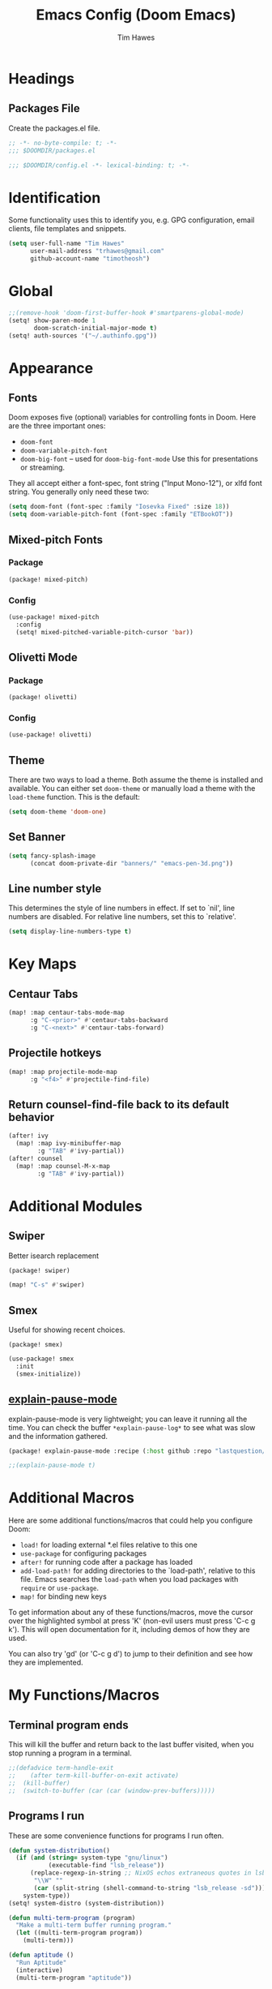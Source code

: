 #+title: Emacs Config (Doom Emacs)
#+author: Tim Hawes
#+property: header-args :tangle yes :mkdirp yes

* Headings
** Packages File
Create the packages.el file.
#+BEGIN_SRC emacs-lisp :tangle packages.el
;; -*- no-byte-compile: t; -*-
;;; $DOOMDIR/packages.el
#+END_SRC
#+BEGIN_SRC emacs-lisp
;;; $DOOMDIR/config.el -*- lexical-binding: t; -*-

#+END_SRC
* Identification
Some functionality uses this to identify you, e.g. GPG configuration, email clients, file templates and snippets.
#+BEGIN_SRC emacs-lisp
(setq user-full-name "Tim Hawes"
      user-mail-address "trhawes@gmail.com"
      github-account-name "timotheosh")
#+END_SRC
* Global
#+BEGIN_SRC emacs-lisp
;;(remove-hook 'doom-first-buffer-hook #'smartparens-global-mode)
(setq! show-paren-mode 1
       doom-scratch-initial-major-mode t)
(setq! auth-sources '("~/.authinfo.gpg"))
#+END_SRC
* Appearance
** Fonts
Doom exposes five (optional) variables for controlling fonts in Doom. Here are the three important ones:
- ~doom-font~
- ~doom-variable-pitch-font~
- ~doom-big-font~ -- used for ~doom-big-font-mode~ Use this for presentations or streaming.
They all accept either a font-spec, font string ("Input Mono-12"), or xlfd font string. You generally
only need these two:
#+BEGIN_SRC emacs-lisp
(setq doom-font (font-spec :family "Iosevka Fixed" :size 18))
(setq doom-variable-pitch-font (font-spec :family "ETBookOT"))
#+END_SRC
** Mixed-pitch Fonts
*** Package
#+BEGIN_SRC emacs-lisp :tangle packages.el
(package! mixed-pitch)
#+END_SRC
*** Config
#+BEGIN_SRC emacs-lisp
(use-package! mixed-pitch
  :config
  (setq! mixed-pitched-variable-pitch-cursor 'bar))
#+END_SRC
** Olivetti Mode
*** Package
#+BEGIN_SRC emacs-lisp :tangle packages.el
(package! olivetti)
#+END_SRC
*** Config
#+BEGIN_SRC emacs-lisp
(use-package! olivetti)
#+END_SRC
** Theme
There are two ways to load a theme. Both assume the theme is installed and available. You can either set ~doom-theme~ or manually load a theme with the ~load-theme~ function. This is the default:
#+BEGIN_SRC emacs-lisp
(setq doom-theme 'doom-one)
#+END_SRC
** Set Banner
#+BEGIN_SRC emacs-lisp
(setq fancy-splash-image
      (concat doom-private-dir "banners/" "emacs-pen-3d.png"))
#+END_SRC
** Line number style
This determines the style of line numbers in effect. If set to `nil', line numbers are disabled. For relative line numbers, set this to `relative'.
#+BEGIN_SRC emacs-lisp
(setq display-line-numbers-type t)
#+END_SRC
* Key Maps
** Centaur Tabs
#+BEGIN_SRC emacs-lisp
(map! :map centaur-tabs-mode-map
      :g "C-<prior>" #'centaur-tabs-backward
      :g "C-<next>" #'centaur-tabs-forward)
#+END_SRC
** Projectile hotkeys
#+BEGIN_SRC emacs-lisp
(map! :map projectile-mode-map
      :g "<f4>" #'projectile-find-file)
#+END_SRC
** Return counsel-find-file back to its default behavior
#+BEGIN_SRC emacs-lisp
(after! ivy
  (map! :map ivy-minibuffer-map
        :g "TAB" #'ivy-partial))
(after! counsel
  (map! :map counsel-M-x-map
        :g "TAB" #'ivy-partial))
#+END_SRC
* Additional Modules
** Swiper
Better isearch replacement
#+BEGIN_SRC emacs-lisp :tangle packages.el
(package! swiper)
#+END_SRC
#+BEGIN_SRC emacs-lisp
(map! "C-s" #'swiper)
#+END_SRC
** Smex
Useful for showing recent choices.
#+BEGIN_SRC emacs-list :tangle packages.el
(package! smex)
#+END_SRC
#+BEGIN_SRC emacs-lisp
(use-package! smex
  :init
  (smex-initialize))
#+END_SRC
** [[https://github.com/lastquestion/explain-pause-mode][explain-pause-mode]]
explain-pause-mode is very lightweight; you can leave it running all the time. You can check the buffer ~*explain-pause-log*~ to see what was slow and the information gathered.
#+BEGIN_SRC emacs-lisp :tangle packages.el
(package! explain-pause-mode :recipe (:host github :repo "lastquestion/explain-pause-mode"))
#+END_SRC
#+BEGIN_SRC emacs-lisp
;;(explain-pause-mode t)
#+END_SRC
* Additional Macros
Here are some additional functions/macros that could help you configure Doom:
- ~load!~ for loading external *.el files relative to this one
- ~use-package~ for configuring packages
- ~after!~ for running code after a package has loaded
- ~add-load-path!~ for adding directories to the `load-path', relative to this file. Emacs searches the ~load-path~ when you load packages with ~require~ or ~use-package~.
- ~map!~ for binding new keys

To get information about any of these functions/macros, move the cursor over the highlighted symbol at press 'K' (non-evil users must press 'C-c g k'). This will open documentation for it, including demos of how they are used.

You can also try 'gd' (or 'C-c g d') to jump to their definition and see how they are implemented.
* My Functions/Macros
** Terminal program ends
This will kill the buffer and return back to the last buffer visited, when you stop running a program in a terminal.
#+BEGIN_SRC emacs-lisp
;;(defadvice term-handle-exit
;;    (after term-kill-buffer-on-exit activate)
;;  (kill-buffer)
;;  (switch-to-buffer (car (car (window-prev-buffers)))))
#+END_SRC
** Programs I run
These are some convenience functions for programs I run often.
#+BEGIN_SRC emacs-lisp
(defun system-distribution()
  (if (and (string= system-type "gnu/linux")
           (executable-find "lsb_release"))
      (replace-regexp-in-string ;; NixOS echos extraneous quotes in lsb_release
       "\\W" ""
       (car (split-string (shell-command-to-string "lsb_release -sd"))))
    system-type))
(setq! system-distro (system-distribution))

(defun multi-term-program (program)
  "Make a multi-term buffer running program."
  (let ((multi-term-program program))
    (multi-term)))

(defun aptitude ()
  "Run Aptitude"
  (interactive)
  (multi-term-program "aptitude"))

(defun htop ()
  "Run Htop"
  (interactive)
  (multi-term-program "htop"))

(defun neofetch ()
  (interactive)
  (ansi-term "neofetch"))
#+END_SRC
** Disable line numbers function
#+BEGIN_SRC emacs-lisp
(defun disable-line-numbers ()
  (display-line-numbers-mode -1))
#+END_SRC
* Run program
This is for running arbitrary programs I don't run often.
#+BEGIN_SRC emacs-lisp
(use-package! dired)
(defun run-program (input)
  (interactive
   (list (read-shell-command "run command: ")))
  (let ((cmd (split-string input)))
    (dired-start-process (car cmd) (cdr cmd))))

(map! "C-!" #'run-program)
#+END_SRC
* Emacs Frame Manager
The purpose of this module is managing Emacs windows in an environment without using EXWM. This will offer functions an emacsclient can run conditioned on the current state of the window, and fast terminal access within Emacs. This will work with X11, not sure what the implications are for Cocoa or Windows.
** Frame Names
First, we set up unique names for the X Window names, so we can easily reference these windows in an X Window environment. The names have random numbers, to make them easier to isolate among many windows in an X environment.
   #+BEGIN_SRC emacs-lisp
(defvar efm/frame-name "emacs-frame-manager998")
(defvar efm/shell-name "emacs-frame-manager336")
(defvar efm/org-name "emacs-frame-manager920")
   #+END_SRC
** Default buffer
The default buffer to load.
#+BEGIN_SRC emacs-lisp
(setq efm/default-buffer "*doom*")
#+END_SRC
** Extra frames
When emacs runs in daemon mode under systemd, emacsclient can, and sometimes will, create extra frames when you execute a command with emacsclient that does not need a frame, before any frames have been opened, and then execute emacsclient with a new frame. We keep track of legitimate frames, so we can just delete the unneeded frames. If you add new frames above that you intend to use, be sure to add them to this list, so they do not get inadvertently deleted.
   #+BEGIN_SRC emacs-lisp
(defvar efm/legit-frames (list efm/frame-name efm/shell-name efm/org-name "F1"))
   #+END_SRC
- Now the utility functions
  #+BEGIN_SRC emacs-lisp
(defun efm/list-illegite-frames ()
  "Lists visible illegitimate frames. Essentially all frames not in the efm/legit-frames list and is visible."
  (remove-if
   (lambda (x)
     (seq-find (lambda (y)
                 (string= y
                          (frame-parameter x 'name))) efm/legit-frames))
   (remove-if-not 'frame-visible-p (frame-list))))

(defun efm/kill-illegite-frames ()
  "Deletes the extra visible frames."
  (dolist (buf (efm/list-illegite-frames))
    (delete-frame buf)))
  #+END_SRC
** Frame management
Utility functions for frame management. These find frames, suspend frames, raise frames and maximize frames.
#+BEGIN_SRC emacs-lisp

(defun efm/find-frame (frame-name)
  "Returns a list of frames with frame-name."
  (remove-if-not
   (lambda (x)
     (string= (frame-parameter x 'name) frame-name))
   (frame-list)))

(defun efm/maximized-p (frame)
  "Returns true if frame is maximized or fullboth."
  (cdr (assoc 'fullscreen (frame-parameters frame))))

(defun efm/create-frame (frame-name frame-title)
  "Creates a maximized frame, raised and in focus."
  (make-frame-on-display (getenv "DISPLAY") `((name . ,frame-name)
                                              (title . ,frame-title)
                                              (fullscreen . maximized)
                                              (window-system . x)))
  (let ((frame (car (efm/find-frame frame-name))))
    (frame-focus frame)
    (x-focus-frame frame)))

(defun efm/raise-frame (frame)
  "Raises a frame and puts it in focus."
  (raise-frame frame)
  (select-frame frame)
  (x-focus-frame frame))

(defun efm/frame-focus-maximize (frame &optional command)
  "Raise, focus, and maximize a frame."
  (efm/raise-frame frame)
  (modify-frame-parameters frame '((fullscreen . maximized)))
  (when command
    (eval (list (intern command)))))

(defun efm/run-command (command)
  (cond ((string-equal command default-buffer) (switch-to-buffer efm/default-buffer))
        ((string-equal command "doom-buffer") (+doom-dashboard/open (car (efm/find-frame efm/frame-name))))))

(defun efm/start-client-with-command (name title &optional command skip-taskbar)
  "Create a new frame, executing command."
  (efm/create-frame name title)
  (if command
      (eval (list (intern command)))
    (efm/run-command "doom-buffer"))
  (when skip-taskbar
    (modify-frame-parameters (car (efm/find-frame name))
                             '((skip-taskbar t)
                               (undecorated t)))))

(defun efm/raise-or-start (name title &optional command toggle skip-taskbar)
  "If frame with name does not exist, create it, otherwise raise, focus and maximize the existing frame."
  (let ((frame (car (efm/find-frame name))))
    (if frame
        (if (and (frame-focus-state frame)
                 (efm/maximized-p frame)
                 (or (and (null command) (null toggle))
                     (and (not (null command)) (not (null toggle)))))
            (progn (select-frame frame)
                   (suspend-frame))
          (efm/frame-focus-maximize frame command))
      (efm/start-client-with-command name title command skip-taskbar))))

#+END_SRC
* Applications
** Email
Use Gmail in gnus
*** Settings
#+BEGIN_SRC emacs-lisp
(setq!
 send-mail-function 'smtpmail-send-it
 message-send-mail-function 'smtpmail-send-it
 user-mail-address "trhawes@gmail.com"
 smtpmail-starttls-credentials '(("smtp.gmail.com" "587" nil nil))
 smtpmail-auth-credentials (expand-file-name "~/.authinfo")
 smtpmail-default-smtp-server "smtp.gmail.com"
 smtpmail-smtp-server "smtp.gmail.com"
 smtpmail-smtp-service 587
 smtpmail-debug-info t
 starttls-extra-arguments nil
 starttls-gnutls-program "/usr/bin/gnutls-cli"
 starttls-extra-arguments nil
 starttls-use-gnutls t
 )
#+END_SRC
** Web browser
*** Settings
#+BEGIN_SRC emacs-lisp
(setq! browse-url-generic-program "/usr/local/bin/next")
(setq! browse-url-default-browser 'eww-browse-url)
;;(setq shr-external-browser 'browse-url-generic)
(setq!
 browse-url-browser-function
 '(
   ("youtube\\.com" . browse-url-generic)
   ("vimeo\\.com" . browse-url-generic)
   ("facebook\\.com" . browse-url-firefox)
   ("reddit\\.com" . browse-url-firefox)
   ("." . eww-browse-url)))
#+END_SRC
** Search Tools
*** Google
**** Package
#+BEGIN_SRC emacs-lisp :tangle packages.el
(package! google-this)
#+END_SRC
**** Config
#+BEGIN_SRC emacs-lisp
(use-package! google-this)
(google-this-mode 1)
#+END_SRC
** UUID
*** Package
#+BEGIN_SRC emacs-lisp :tangle packages.el
(package! uuidgen :recipe (:host github :repo "kanru/uuidgen-el"))
#+END_SRC
*** Config
#+BEGIN_SRC emacs-lisp
(use-package! uuidgen)
#+END_SRC
* Pcomplete
** apt
#+BEGIN_SRC emacs-lisp
(defconst pcmpl-apt-commands
  '("autoclean" "clean" "full-upgrade" "policy" "show"
    "autopurge" "depends" "help" "purge" "showsrc"
    "autoremove" "dist-upgrade" "install" "rdepends" "source"
    "build-dep" "download" "list" "remove" "update"
    "changelog" "edit-sources" "moo" "search" "upgrade"))
(defun pcomplete/apt ()
  (pcomplete-here* pcmpl-apt-commands))
#+END_SRC
** apt-get
#+BEGIN_SRC emacs-lisp
(defconst pcmpl-apt-get-commands
  '("autoclean" "check" "dselect-upgrade" "remove"
    "autoremove" "clean" "indextargets" "source" "moo"
    "build-dep" "dist-upgrade" "install" "update"
    "changelog" "download" "purge" "upgrade"))
(defun pcomplete/apt-get ()
  (pcomplete-here* pcmpl-apt-get-commands))
#+END_SRC
** exercism
#+BEGIN_SRC emacs-lisp
(defconst pcmpl-exercism-commands
  '("configure" "help" "submit" "upgrade" "workspace"
    "download" "open" "troubleshoot" "version")
  "List of `exercism' commands")
(defun pcomplete/exercism ()
  (pcomplete-here* pcmpl-exercism-commands))
#+END_SRC
** git
#+BEGIN_SRC emacs-lisp
(defconst pcmpl-git-commands
  '("add" "bisect" "branch" "checkout" "clone"
    "commit" "diff" "fetch" "grep"
    "init" "log" "merge" "mv" "pull" "push" "rebase"
    "reset" "rm" "show" "status" "tag" )
  "List of `git' commands")

(defvar pcmpl-git-ref-list-cmd "git for-each-ref refs/ --format='%(refname)'"
  "The `git' command to run to get a list of refs")

(defun pcmpl-git-get-refs (type)
  "Return a list of `git' refs filtered by TYPE"
  (with-temp-buffer
    (insert (shell-command-to-string pcmpl-git-ref-list-cmd))
    (goto-char (point-min))
    (let ((ref-list))
      (while (re-search-forward (concat "^refs/" type "/\\(.+\\)$") nil t)
        (add-to-list 'ref-list (match-string 1)))
      ref-list)))

(defun pcomplete/git ()
  "Completion for `git'"
  ;; Completion for the command argument.
  (pcomplete-here* pcmpl-git-commands)
  ;; complete files/dirs forever if the command is `add' or `rm'
  (cond
   ((pcomplete-match (regexp-opt '("add" "rm")) 1)
    (while (pcomplete-here (pcomplete-entries))))
   ;; provide branch completion for the command `checkout'.
   ((pcomplete-match "checkout" 1)
    (pcomplete-here* (pcmpl-git-get-refs "heads")))))
#+END_SRC
* Dired
** Settings
#+BEGIN_SRC emacs-lisp
(setq! dired-hide-details-mode t)
(setq! ranger-override-dired-mode t)
#+END_SRC
** Functions
#+BEGIN_SRC emacs-lisp
;; Dired code taken from https://oremacs.com/2015/01/04/dired-nohup/
;; This incorporates nohup with starting a process
(after! dired
  (use-package! dired-aux)

  (defvar dired-filelist-cmd
    '(("vlc" "-L")))

  (defun dired-start-process (cmd &optional file-list)
    (interactive
     (let ((files (dired-get-marked-files
                   t current-prefix-arg)))
       (list
        (dired-read-shell-command "& on %s: "
                                  current-prefix-arg files)
        files)))
    (let (list-switch)
      (start-process
       cmd nil shell-file-name
       shell-command-switch
       (format
        "nohup 1>/dev/null 2>/dev/null %s \"%s\""
        (if (and (> (length file-list) 1)
                 (setq list-switch
                       (cadr (assoc cmd dired-filelist-cmd))))
            (format "%s %s" cmd list-switch)
          cmd)
        (mapconcat #'expand-file-name file-list "\" \""))))))
#+END_SRC
* Shells
** Multi-vterm
#+BEGIN_SRC emacs-lisp :tangle packages.el
(package! multi-vterm)
#+END_SRC
#+BEGIN_SRC emacs-lisp
(when (string= system-distro "NixOS")
  (add-load-path! "~/.nix-profile/share/emacs/site-lisp/elpa/vterm-20200107.1419"))
(after! vterm
  (use-package! multi-vterm)
  (map! "C-M-<right>" 'multi-vterm-next
          "C-M-<left>" 'multi-vterm-prev))
;;(defalias 'multi-term 'multi-vterm)
#+END_SRC
** Eshell
*** Packages
**** [[https://github.com/tom-tan/esh-help][esh-help]] for Eshell help
#+BEGIN_SRC emacs-lisp :tangle packages.el
(package! fish-completion :disable t)
(package! esh-help)
#+END_SRC
#+BEGIN_SRC emacs-lisp
(after! eshell
  (use-package! esh-help)
  (setup-esh-help-eldoc))
#+END_SRC
**** [[https://github.com/emacsmirror/multi-eshell][Multiple eshell]] Original blog seems to be missing, but available on marmalade.
#+BEGIN_SRC emacs-lisp :tangle packages.el
(package! multi-eshell)
#+END_SRC
#+BEGIN_SRC emacs-lisp
(use-package! multi-eshell)
#+END_SRC
**** [[https://github.com/porterjamesj/virtualenvwrapper.el][Virtualenvwrapper]] for Emacs
[[https://virtualenvwrapper.readthedocs.io/en/latest/][Virtualenvwrapper]] is a set of extensions for more easily managing multiple virtualenv's for Python. It is available on Debian and Ubuntu systems. This is an Emacs module that interfaces with that system, making it easy to use in Eshell and Emacs proper.
#+BEGIN_SRC emacs-lisp :tangle packages.el
(package! virtualenvwrapper)
#+END_SRC
#+BEGIN_SRC emacs-lisp
(use-package! virtualenvwrapper)
(setq! venv-location "~/.virtualenvs/")
#+END_SRC
*** Settings
**** Directory path for eshell-directory-name
#+BEGIN_SRC emacs-lisp
(after! eshell-z
  (setq! eshell-directory-name (concat doom-private-dir "eshell"))
  (setq! eshell-aliases-file (concat doom-private-dir "eshell/alias")))
#+END_SRC
**** Custom magit commands in eshell
#+BEGIN_SRC emacs-lisp
(after! eshell
  (defun eshell/mgit (&rest args)
    "Using magit in eshell"
    (eshell-eval-using-options
     "mgit" args
     '((?s "status" nil status "Show git status for repo.")
       (?l "log" nil log "Show git log for all branches")
       (nil "help" nil nil "Show this usage information")
       :show-usage)
     (eshell-do-eval
      (eshell-parse-command
       (cond
        (status "magit-status")
        (log "magit-log-all-branches")))
      t))))
#+END_SRC
**** Custom dpkg commands in eshell
#+BEGIN_SRC emacs-lisp
(after! eshell
  (defun eshell/deb (&rest args)
    "deb command for eshell"
    (eshell-eval-using-options
     "deb" args
     '((?f "find" t find "list available packages matching a pattern")
       (?i "installed" t installed "list installed debs matching a pattern")
       (?l "list-files" t list-files "list files of a package")
       (?s "show" t show "show an available package")
       (?v "version" t version "show the version of an installed package")
       (?w "where" t where "find the package containing the given file")
       (nil "help" nil nil "show this usage information")
       :show-usage)
     (eshell-do-eval
      (eshell-parse-command
       (cond
        (find
         (format "apt-cache search %s" find))
        (installed
         (format "dlocate -l %s | grep '^.i'" installed))
        (list-files
         (format "dlocate -L %s | sort" list-files))
        (show
         (format "apt-cache show %s" show))
        (version
         (format "dlocate -s %s | egrep '^(Package|Status|Version):'" version))
        (where
         (format "dlocate %s" where))))
      t))))
#+END_SRC
**** Eshell history settings
#+BEGIN_SRC emacs-lisp
(after! eshell
  (setq eshell-history-size 1024)

  ; So the history vars are defined
  (load "em-hist")

  ;; Don't ask, just save
  ;;(message "eshell-ask-to-save-history is %s" eshell-ask-to-save-history)
  (if (boundp 'eshell-save-history-on-exit)
      (setq eshell-save-history-on-exit t))

  ;; For older(?) version
  ;;(message "eshell-ask-to-save-history is %s" eshell-ask-to-save-history)
  (if (boundp 'eshell-ask-to-save-history)
      (setq eshell-ask-to-save-history 'always))
)
#+END_SRC
**** Tramp settings for eshell
#+BEGIN_SRC emacs-lisp
(after! eshell
  (use-package! esh-module)) ;; load tramp functions into eshell
#+END_SRC
**** Custom prompt
#+BEGIN_SRC emacs-lisp :tangle packages.el
(package! eshell-prompt-extras)
#+END_SRC
#+BEGIN_SRC emacs-lisp
(after! eshell
  (use-package! eshell-prompt-extras
    :config
    ;; for virtualenvwrapper stuff
    (with-eval-after-load "esh-opt"
      (require 'virtualenvwrapper)
      (venv-initialize-eshell)
      (autoload 'epe-theme-lambda "eshell-prompt-extras")
      (setq eshell-highlight-prompt nil
            eshell-prompt-function 'epe-theme-lambda
            eshell-prompt-regexp "^[^#\nλ]*[#λ] "
            epe-show-python-info t
            epe-path-style 'single))))
#+END_SRC
*** Modules
#+BEGIN_SRC emacs-lisp
(after! eshell
  (add-to-list 'eshell-modules-list 'eshell-tramp 'esh-opt))
#+END_SRC
*** Preferred functions and variables
#+BEGIN_SRC emacs-lisp
(after! eshell
  (setq eshell-prefer-lisp-functions t)
  (setq eshell-prefer-lisp-variables t))
#+END_SRC
*** Password caching
#+BEGIN_SRC emacs-lisp
(after! eshell
  (setq password-cache t) ; enable password caching
  (setq password-cache-expiry 300)) ; for 5 minutes (time in secs)
#+END_SRC
*** Progress bar for apt in minibuffer
#+BEGIN_SRC emacs-lisp
;; Progress bars, like apt in the status/echo area
(after! eshell
  (advice-add
   'ansi-color-apply-on-region
   :before 'ora-ansi-color-apply-on-region)

  (defun ora-ansi-color-apply-on-region (begin end)
    "Fix progress bars for e.g. apt(8).
     Display progress in the mode line instead."
    (let ((end-marker (copy-marker end))
          mb)
      (save-excursion
        (goto-char (copy-marker begin))
        (while (re-search-forward "\0337" end-marker t)
          (setq mb (match-beginning 0))
          (when (re-search-forward "\0338" end-marker t)
            (ora-apt-progress-message
             (substring-no-properties
              (delete-and-extract-region mb (point))
              2 -2)))))))

  (defun ora-apt-progress-message (progress)
    (message
     (replace-regexp-in-string
      "%" "%%"
      (ansi-color-apply progress))))
)
#+END_SRC
*** Visual commands
#+BEGIN_SRC emacs-lisp
;; Visual commands
;; defaults are ("vi" "screen" "top" "less" "more" "lynx" "ncftp" "pine" "tin" "trn" "elm")
(after! eshell
  (setq eshell-visual-commands '("vi" "screen" "top" "less" "more" "lynx" "ncftp" "pine" "tin" "trn" "elm"))
  (dolist (cmd '("tmux" "aptitude" "aws-shell" "neofetch" "htop" "radeontop"))
    (add-to-list 'eshell-visual-commands cmd)))
#+END_SRC
*** Use Emacs completion package for Eshell
#+BEGIN_SRC emacs-lisp
;; Uses the default Emacs completion package for tab-complete in eshell.
;;(after! eshell
;;  (add-hook! 'eshell-mode-hook
;;            (lambda ()
;;              (define-key eshell-mode-map (kbd "<tab>")
;;                (lambda () (interactive) (pcomplete-std-complete))))))
#+END_SRC
** Shell-pop
#+BEGIN_SRC emacs-lisp
(map! "<f3>" '+eshell/toggle)
#+END_SRC
* Deft
#+BEGIN_SRC emacs-lisp
(setq! deft-extensions '("org" "md" "txt" "tex"))
(setq! deft-directory "~/Dropbox/notes")
(setq! deft-recursive t)
(map! "<f8>" 'deft)
#+END_SRC
* Org-mode
** Org files location
If you use `org' and don't want your org files in the default location below, change `org-directory'. It must be set before org loads!
#+BEGIN_SRC emacs-lisp
(setq! org-directory "~/org")
#+END_SRC
** Basic Config
#+BEGIN_SRC emacs-lisp
(setq! org-startup-folded t)
#+END_SRC
** Keymap for org-mode
#+BEGIN_SRC emacs-lisp
(after! org
  (map! :map org-mode-map
        :g (kbd "<C-down-mouse-1>") #'org-open-at-point))
#+END_SRC
** Org modules
*** Github Flavored Markdown
#+BEGIN_SRC emacs-lisp :tangle packages.el
(package! ox-gfm)
#+END_SRC
#+BEGIN_SRC emacs-lisp
(after! org
  (use-package! ox-gfm))
#+END_SRC
*** Pretty bullets
#+BEGIN_SRC emacs-lisp :tangle packages.el
(package! org-bullets)
#+END_SRC
#+BEGIN_SRC emacs-lisp
(after! org
  (use-package! org-bullets
  :config
  (add-hook! 'org-mode-hook #'org-bullets-mode)))
#+END_SRC
*** Convert org to OpenOffice
**** Config
#+BEGIN_SRC emacs-lisp
(use-package! ox-odt)
#+END_SRC
*** Inline Racket
#+BEGIN_SRC emacs-lisp :tangle packages.el
(package! ob-racket :recipe (:host github :repo "wallyqs/ob-racket"))
#+END_SRC
#+BEGIN_SRC emacs-lisp
(after! org
  (use-package! ob-racket))
#+END_SRC
*** Jira
#+BEGIN_SRC emacs-lisp :tangle packages.el
(package! org-jira)
#+END_SRC
#+BEGIN_SRC emacs-lisp
(after! org
  (use-package! org-jira
    :init
    (setq! jiralib-url "https://inindca.atlassian.net"
           org-jira-working-dir (concat
                                  (if (boundp 'doom-private-dir)
                                      doom-private-dir
                                    user-emacs-directory) "jira")))
  (when (not (file-directory-p org-jira-working-dir))
    (make-directory org-jira-working-dir)))
#+END_SRC
*** Projectile
#+BEGIN_SRC emacs-lisp :tangle packages.el
(package! org-projectile)
#+END_SRC
#+BEGIN_SRC emacs-lisp
(after! org
  (use-package! org-projectile
    :bind (("C-c n p" . org-projectile-project-todo-completing-read)
           ("C-c c" . org-capture))
    :config
    (if (string= system-name "scholasticus")
        (setq! org-projectile-projects-file
               "~/org/GTD/work/code-projects.org")
      (setq! org-projectile-projects-file
             "~/org/GTD/home/code-projects.org"))
    (setq! org-agenda-files (append org-agenda-files (org-projectile-todo-files)))
    (push (org-projectile-project-todo-entry) org-capture-templates)))
#+END_SRC
*** org2blog
#+BEGIN_SRC emacs-lisp :tangle packages.el
(package! org2blog)
#+END_SRC
#+BEGIN_SRC emacs-lisp
(after! org
  (use-package! org2blog
    :config
    (setq! org2blog/wp-blog-alist
           '(("timhawes"
              :url "https://timhawes.wordpress.com/xmlrpc.php"
              :username "timotheosh")))))
#+END_SRC
*** org-protocol
#+BEGIN_SRC emacs-lisp
;;(use-package! org-protocol)
#+END_SRC
*** Agenda files
#+BEGIN_SRC emacs-lisp
(if (string= system-name "scholasticus")
    (setq! org-agenda-files (file-expand-wildcards "~/org/GTD/work/*.org"))
  (setq! org-agenda-files (file-expand-wildcards "~/org/GTD/home/*.org")))
#+END_SRC
*** Templates
#+BEGIN_SRC emacs-lisp

#+END_SRC
*** Settings
#+BEGIN_SRC emacs-lisp
(setq! org-hide-emphasis-markers t)
(add-hook! 'org-mode-hook
  #'disable-line-numbers
  #'org-indent-mode
  #'mixed-pitch-mode
  #'olivetti-mode)
#+END_SRC
*** obtt
obtt is an acronym for "org-babel-tangle templates".
#+BEGIN_SRC emacs-lisp :tangle packages.el
(package! obtt :recipe (:host github :repo "timotheosh/obtt"))
#+END_SRC
#+BEGIN_SRC emacs-lisp
(setq! obtt-templates-dir (concat
                              (if (boundp 'doom-private-dir)
                                  doom-private-dir
                                user-emacs-directory) "obtt")
       obtt-seed-name ".obtt")
(after! org
  (use-package! obtt))
(when (not (file-directory-p obtt-templates-dir))
    (make-directory obtt-templates-dir))
#+END_SRC
** Org-Roam
#+BEGIN_SRC emacs-lisp
(let ((roam-dir "~/org/roam"))
  (when (not (file-exists-p roam-dir))
    (make-directory roam-dir))
  (setq! org-roam-directory roam-dir))
(add-hook! 'after-init-hook 'org-roam-mode)
(use-package! org-roam-protocol)
(after! org-roam
  (setq! org-roam-capture-templates
         '(("d" "default" plain #'org-roam-capture--get-point
            "%?"
            :file-name "%<%Y%m%d%H%M%S>-${slug}"
            :head "#+TITLE: ${title}"
            "%i"
            :unnarrowed t))))
#+END_SRC
* RSS Reader
Settings for Elfeed rss feed reader
#+BEGIN_SRC emacs-lisp
(after! elfeed
  (use-package! elfeed
    :config
    (setq elfeed-feeds
          '(("http://www.garynorth.com/mysite.xml" economics)
            ("http://feeds.fee.org/FEE-Freeman" economics)
            ("https://www.eff.org/rss" technology politics)
            ("https://emacsredux.com/feed.xml" blog emacs)
            ("http://emacsrocks.com/atom.xml" blog emacs)
            ("http://pragmaticemacs.com/feed/" blog emacs)
            ("https://stackoverflow.com/feeds/tag?tagnames=emacs&sort=newest" stackoverflow emacs)
            ("https://www.reddit.com/r/emacs.rss" reddit technology emacs)
            ("https://planet.emacslife.com/atom.xml" technology emacs)
            ("https://www.reddit.com/r/lisp.rss" reddit technology lisp)
            ("https://www.reddit.com/r/clojure.rss" reddit technology lisp clojure)
            ("https://www.reddit.com/r/Racket.rss" reddit technology lisp racket)
            ("https://stevelosh.com/rss.xml" blog technology lisp)
            ("http://planet.lisp.org/rss20.xml" blog technology lisp)
            ("https://lispblog.xach.com/rss" blog technology lisp)
            ("https://lispnews.wordpress.com/rss.xml" blog technology lisp)
            ("https://borretti.me/feed.xml" blog technology)
            ("https://stackoverflow.com/feeds/tag?tagnames=common-lisp&sort=newest" stackoverflow lisp)
            ("https://planet.kde.org/global/atom.xml/" blog desktop kde)
            ("https://www.kdevelop.org/rss.xml" blog desktop kde kdevelop)))))
#+END_SRC
* Programming Languages
** General
*** Settings
**** [[https://github.com/Malabarba/aggressive-indent-mode][Aggressive indent]] for better formatting of code.
Just ~(add-hook! /programming-mode-hook/ #'aggressive-indent-mode)~ to activate.
#+BEGIN_SRC emacs-lisp :tangle packages.el
(package! aggressive-indent)
#+END_SRC
**** [[https://github.com/company-mode/company-quickhelp][Company-quickhelp]] for on the fly documentation.
#+BEGIN_SRC emacs-lisp :tangle packages.el
(package! company-quickhelp)
#+END_SRC
#+BEGIN_SRC emacs-lisp
(after! company
  (setq! company-quickhelp-delay nil))
(map! :map company-active-map
      :g "C-c h" #'company-quickhelp-manual-begin)
#+END_SRC
**** Code folding
#+BEGIN_SRC emacs-lisp :tangle packages.el
(package! origami)
#+END_SRC
#+BEGIN_SRC emacs-lisp
(after! prog-mode
  (use-package! origami
    :bind (("C-<tab>" . origami-recursively-toggle-node)
           ("C-<iso-lefttab>" . origami-toggle-all-nodes))
    :hook 'prog-mode-hook))
#+END_SRC
**** Smartparens for paredit functionality is many different programming language modes
#+BEGIN_SRC emacs-lisp
(after! prog-mode
  (use-package! smartparens-config
    :config
    ;; For lisp modes
    (sp-with-modes sp--lisp-modes
      ;; disable ', it's the quote character!
      (sp-local-pair "'" nil :actions nil)
      ;; also only use the pseudo-quote inside strings where it serve as
      ;; hyperlink.
      (sp-local-pair "`" "'" :when '(sp-in-string-p sp-in-comment-p))
      (sp-local-pair "`" nil
                     :skip-match
                     (lambda (ms mb me)
                       (cond
                        ((equal ms "'")
                         (or (sp--org-skip-markup ms mb me)
                             (not (sp-point-in-string-or-comment))))
                        (t (not (sp-point-in-string-or-comment)))))))
    (sp-with-modes 'org-mode
      (sp-local-pair "\\[" "\\]")
      (sp-local-pair "$" "$")
      (sp-local-pair "'" "'" :actions '(rem))
      (sp-local-pair "=" "=" :actions '(rem))
      (sp-local-pair "\\left(" "\\right)" :trigger "\\l(" :post-handlers '(sp-latex-insert-spaces-inside-pair))
      (sp-local-pair "\\left[" "\\right]" :trigger "\\l[" :post-handlers '(sp-latex-insert-spaces-inside-pair))
      (sp-local-pair "\\left\\{" "\\right\\}" :trigger "\\l{" :post-handlers '(sp-latex-insert-spaces-inside-pair))
      (sp-local-pair "\\left|" "\\right|" :trigger "\\l|" :post-handlers '(sp-latex-insert-spaces-inside-pair)))))
#+END_SRC
**** Match parenthesis/brackets
#+BEGIN_SRC emacs-lisp
(after! prog-mode
  (defun my/match-paren (arg)
    "Go to the matching paren if on a paren; otherwise insert normally."
    (interactive "p")
    (cond ((looking-at "\\s\(") (forward-list 1) (backward-char 1))
          ((looking-at "\\s\)") (forward-char 1) (backward-list 1))
          (t (self-insert-command (or arg 1))))))
(map! :map prog-mode-map
      :g "<backtab>" 'my/match-paren)
#+END_SRC
**** Lisp extra fontlock
#+BEGIN_SRC emacs-lisp :tangle packages.el
(package! lisp-extra-font-lock)
#+END_SRC
#+BEGIN_SRC emacs-lisp
(after! prog-mode (use-package! lisp-extra-font-lock))
#+END_SRC
** Common Lisp
*** Settings
#+BEGIN_SRC emacs-lisp
(after! prog-mode
  (use-package! aggressive-indent)
  (use-package! company-quickhelp)
  (add-hook! 'lisp-mode-hook
             #'smartparens-strict-mode
             #'aggressive-indent-mode
             #'lisp-extra-font-lock-mode
             #'company-quickhelp-mode)
  (after! sly
    (setq! sly-lisp-implementations
           '((sbcl ("~/programs/bin/ros" "-L" "sbcl" "-Q" "run") :coding-system utf-8-unix)
             (clisp ("~/programs/bin/ros" "-L" "clisp" "-Q" "run"))
             (clozure-cl ("~/programs/bin/ros" "-L" "ccl-bin" "-Q" "run"))
             (cmucl ("~/programs/bin/ros" "-L" "cmu-bin" "-Q" "run"))
             (ecl ("~/programs/bin/ros" "-L" "ecl" "-Q" "run") :coding-system utf-8-unix)
             (abcl ("~/programs/bin/ros" "-L" "abcl-bin" "-Q" "run"))))
    (add-hook! 'sly-mrepl-hook #'company-quickhelp-mode)))
#+END_SRC
**** Hyperspec lookup
Open CL REPL and execute: ~(ql:quickload "clhs")~, then follow instructions.
~C-c C-d h~ on common lisp directive, and it should open the definition in the default web browser.
#+BEGIN_SRC emacs-lisp
(after! lisp-mode
  (when (file-exists-p "/home/thawes/.roswell/lisp/quicklisp/clhs-use-local.el")
    (load! "/home/thawes/.roswell/lisp/quicklisp/clhs-use-local.el")))
(map! :after sly
      :map lisp-mode-map
      :g "C-c C-d h" #'sly-documentation-lookup)
#+END_SRC
**** Common Lisp Language Server
This is functional, but untested on Doom Emacs, and disabled for now. Most of the functionality for this is given with Sly/Slime.

In order to use, be sure to install the language server first, by running ~ros install cxxxr/cl-lsp~
See also the Github repo [[https://github.com/cxxxr/cl-lsp.git][cl-lsp]].
#+BEGIN_SRC emacs-lisp
;; (add-to-list 'lsp-language-id-configuration '(lisp-mode "lisp"))
;;   (lsp-register-client
;;    (make-lsp-client :new-connection (lsp-stdio-connection "cl-lsp")
;;                     :major-modes '(lisp-mode)
;;                     :server-id 'cl-lsp))
;;   (add-hook 'lisp-mode-hook 'lsp-deferred)
#+END_SRC
** Emacs Lisp
*** Settings
#+BEGIN_SRC emacs-lisp
(after! emacs-lisp
  (add-to-list 'company-backends 'company-elisp))
(add-hook! 'emacs-lisp-mode-hook
           #'eldoc-mode
           #'smartparens-strict-mode
           #'aggressive-indent-mode
           #'lisp-extra-font-lock-mode
           #'company-quickhelp-mode)
#+END_SRC
** Python
#+BEGIN_SRC emacs-lisp :tangle packages.el
(package! auto-virtualenv)
(package! anaconda-mode :ignore t)
(package! python-mode)
(package! jedi)
(package! pydoc)
#+END_SRC
#+BEGIN_SRC emacs-lisp
(after! python
  (use-package! auto-virtualenv)
  (use-package! jedi
    :commands jedi:setup)
  (use-package! lsp-pyls)
  (use-package! pydoc
    :config
    (map! :map 'python-mode-map
          :g "C-c C-h" #'pydoc-at-point))
  (add-hook! 'python-mode-hook
             #'auto-virtualenv-set-virtualenv
             #'lsp-deferred)
  (setq! py-ipython-command-args '("--automagic" "--simple-prompt")
         jedi:complete-on-dot t)
  (map! :map 'python-mode-map
        :g "C-c C-c" #'py-execute-buffer-ipython))
#+END_SRC
**
** Clojure
#+BEGIN_SRC emacs-lisp
(add-hook! 'clojure-mode-hook #'lsp-deferred)
(add-hook! 'clojurescript-mode-hook #'lsp-deferred)
#+END_SRC
** HTML
*** Impatience mode for realtime editing of html
**** Package
#+BEGIN_SRC emacs-lisp :tangle packages.el
;;(package! impatient-mode :recipe '(:host github :repo "skeeto/impatient-mode"))
(package! impatient-mode)
#+END_SRC
**** Hooks
#+BEGIN_SRC emacs-lisp
(add-hook! 'mhtml-mode-hook #'impatient-mode)
(add-hook! 'css-mode-hook #'impatient-mode)
#+END_SRC

#+RESULTS:
| impatient-mode | doom--enable-+javascript-npm-mode-in-css-mode-h |

** Javascript
*** Websocket
Needed by Indium
**** Package
#+BEGIN_SRC emacs-lisp :tangle packages.el
(package! websocket :recipe
  '(:host github :repo "ahyatt/emacs-websocket")
  :pin "491a60b")
#+END_SRC
*** Indium
**** Package
#+BEGIN_SRC emacs-lisp :tangle packages.el
(package! indium :recipe
  '(:host github :repo "NicolasPetton/Indium")
  :pin "9614d63")
#+END_SRC
**** Configuration
#+BEGIN_SRC emacs-lisp
(after! js2-mode
  (use-package! websocket)
  (use-package! indium))
#+END_SRC

** Groovy
Just for Jenkinsfile support
*** package
#+BEGIN_SRC emacs-lisp :tangle packages.el
(package! groovy-mode)
#+END_SRC

** Jenkinsfile
*** package
#+BEGIN_SRC emacs-lisp :tangle packages.el
(package! jenkinsfile-mode :recipe (:host github :repo "john2x/jenkinsfile-mode")
  :pin "96a3927")
#+END_SRC
*** load
#+BEGIN_SRC emacs-lisp
(use-package! jenkinsfile-mode
  :mode (("Jenkinsfile" . jenkinsfile-mode)
         ("\\.jenkinsfile\\'" . jenkinsfile-mode))
  :config
  (setq! groovy-indent-offset 2))
#+END_SRC
